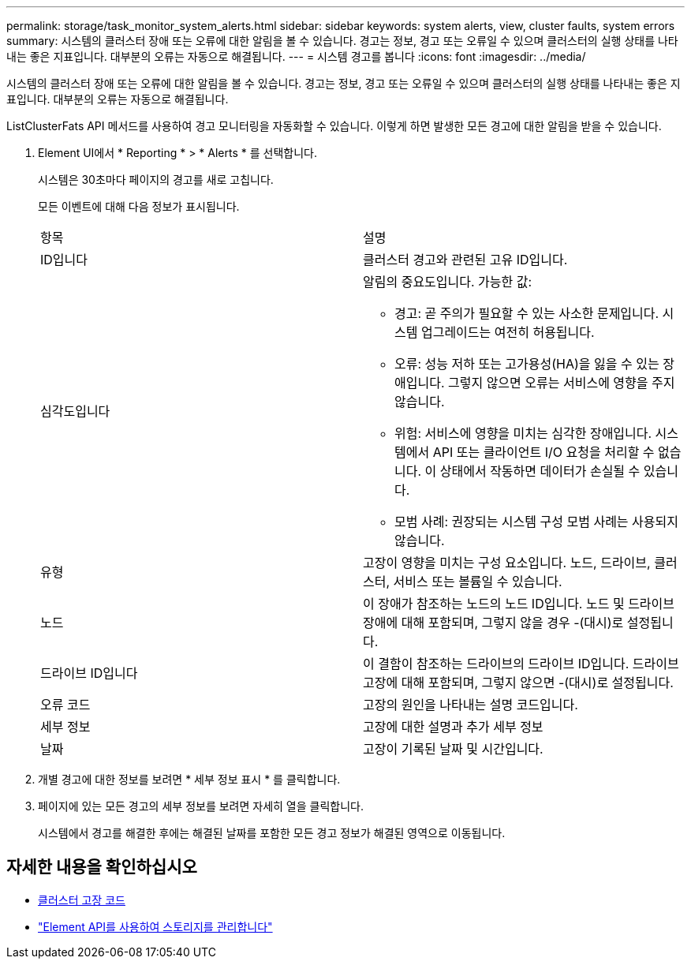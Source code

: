 ---
permalink: storage/task_monitor_system_alerts.html 
sidebar: sidebar 
keywords: system alerts, view, cluster faults, system errors 
summary: 시스템의 클러스터 장애 또는 오류에 대한 알림을 볼 수 있습니다. 경고는 정보, 경고 또는 오류일 수 있으며 클러스터의 실행 상태를 나타내는 좋은 지표입니다. 대부분의 오류는 자동으로 해결됩니다. 
---
= 시스템 경고를 봅니다
:icons: font
:imagesdir: ../media/


[role="lead"]
시스템의 클러스터 장애 또는 오류에 대한 알림을 볼 수 있습니다. 경고는 정보, 경고 또는 오류일 수 있으며 클러스터의 실행 상태를 나타내는 좋은 지표입니다. 대부분의 오류는 자동으로 해결됩니다.

ListClusterFats API 메서드를 사용하여 경고 모니터링을 자동화할 수 있습니다. 이렇게 하면 발생한 모든 경고에 대한 알림을 받을 수 있습니다.

. Element UI에서 * Reporting * > * Alerts * 를 선택합니다.
+
시스템은 30초마다 페이지의 경고를 새로 고칩니다.

+
모든 이벤트에 대해 다음 정보가 표시됩니다.

+
|===


| 항목 | 설명 


 a| 
ID입니다
 a| 
클러스터 경고와 관련된 고유 ID입니다.



 a| 
심각도입니다
 a| 
알림의 중요도입니다. 가능한 값:

** 경고: 곧 주의가 필요할 수 있는 사소한 문제입니다. 시스템 업그레이드는 여전히 허용됩니다.
** 오류: 성능 저하 또는 고가용성(HA)을 잃을 수 있는 장애입니다. 그렇지 않으면 오류는 서비스에 영향을 주지 않습니다.
** 위험: 서비스에 영향을 미치는 심각한 장애입니다. 시스템에서 API 또는 클라이언트 I/O 요청을 처리할 수 없습니다. 이 상태에서 작동하면 데이터가 손실될 수 있습니다.
** 모범 사례: 권장되는 시스템 구성 모범 사례는 사용되지 않습니다.




 a| 
유형
 a| 
고장이 영향을 미치는 구성 요소입니다. 노드, 드라이브, 클러스터, 서비스 또는 볼륨일 수 있습니다.



 a| 
노드
 a| 
이 장애가 참조하는 노드의 노드 ID입니다. 노드 및 드라이브 장애에 대해 포함되며, 그렇지 않을 경우 -(대시)로 설정됩니다.



 a| 
드라이브 ID입니다
 a| 
이 결함이 참조하는 드라이브의 드라이브 ID입니다. 드라이브 고장에 대해 포함되며, 그렇지 않으면 -(대시)로 설정됩니다.



 a| 
오류 코드
 a| 
고장의 원인을 나타내는 설명 코드입니다.



 a| 
세부 정보
 a| 
고장에 대한 설명과 추가 세부 정보



 a| 
날짜
 a| 
고장이 기록된 날짜 및 시간입니다.

|===
. 개별 경고에 대한 정보를 보려면 * 세부 정보 표시 * 를 클릭합니다.
. 페이지에 있는 모든 경고의 세부 정보를 보려면 자세히 열을 클릭합니다.
+
시스템에서 경고를 해결한 후에는 해결된 날짜를 포함한 모든 경고 정보가 해결된 영역으로 이동됩니다.





== 자세한 내용을 확인하십시오

* xref:reference_monitor_cluster_fault_codes.adoc[클러스터 고장 코드]
* link:api/index.html["Element API를 사용하여 스토리지를 관리합니다"]

